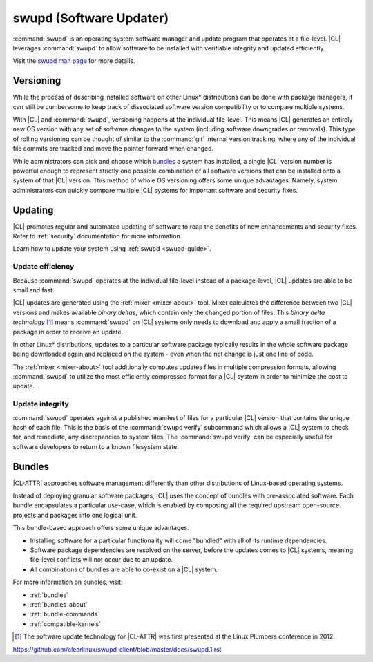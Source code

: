 .. _swupd-about:

swupd (Software Updater)
########################

:command:`swupd` is an operating system software manager and update program
that operates at a file-level. |CL| leverages :command:`swupd` to allow
software to be installed with verifiable integrity and updated efficiently. 

Visit the `swupd man page`_ for more details.



Versioning
==========

While the process of describing installed software on other Linux\*
distributions can be done with package managers, it can still be cumbersome to
keep track of dissociated software version compatibility or to compare
multiple systems. 

With |CL| and :command:`swupd`, versioning happens at the individual
file-level. This means |CL| generates an entirely new OS version with any set
of software changes to the system (including software downgrades or removals).
This type of rolling versioning can be thought of similar to the
:command:`git` internal version tracking, where any of the individual file
commits are tracked and move the pointer forward when changed.

While administrators can pick and choose which `bundles`_ a system has
installed, a single |CL| version number is powerful enough to represent
strictly one possible combination of all software versions that can be
installed onto a system of that |CL| version. This method of whole OS
versioning offers some unique advantages. Namely, system administrators can
quickly compare multiple |CL| systems for important software and security
fixes.


Updating
========

|CL| promotes regular and automated updating of software to reap the benefits
of new enhancements and security fixes. Refer to :ref:`security` documentation
for more information.

Learn how to update your system using :ref:`swupd <swupd-guide>`.


Update efficiency 
-----------------

Because :command:`swupd` operates at the individual file-level instead of a
package-level, |CL| updates are able to be small and fast. 

|CL| updates are generated using the :ref:`mixer <mixer-about>` tool. Mixer
calculates the difference between two |CL| versions and makes available
*binary deltas*, which contain only the changed portion of files. This *binary
delta technology* [1]_ means :command:`swupd` on |CL| systems only needs to
download and apply a small fraction of a package in order to receive an
update.

In other Linux\* distributions, updates to a particular software package
typically results in the whole software package being downloaded again and
replaced on the system - even when the net change is just one line of code. 

The :ref:`mixer <mixer-about>` tool additionally computes updates files in
multiple compression formats, allowing :command:`swupd` to utilize the most
efficiently compressed format for a |CL| system in order to minimize the cost
to update.


Update integrity 
----------------

:command:`swupd` operates against a published manifest of files for a
particular |CL| version that contains the unique hash of each file. This is
the basis of the :command:`swupd verify` subcommand which allows a |CL| system
to check for, and remediate, any discrepancies to system files. The
:command:`swupd verify` can be especially useful for software developers to
return to a known filesystem state.



Bundles
=======

|CL-ATTR| approaches software management differently than other distributions
of Linux-based operating systems. 

Instead of deploying granular software packages, |CL| uses the concept of
bundles with pre-associated software. Each bundle encapsulates a particular
use-case, which is enabled by composing all the required upstream open-source
projects and packages into one logical unit. 

This bundle-based approach offers some unique advantages.

- Installing software for a particular functionality will come "bundled" with 
  all of its runtime dependencies.

- Software package dependencies are resolved on the server, before the updates
  comes to |CL| systems, meaning file-level conflicts will not occur due to 
  an update. 

- All combinations of bundles are able to co-exist on a |CL| system.

For more information on bundles, visit:

* :ref:`bundles`
* :ref:`bundles-about`
* :ref:`bundle-commands`
* :ref:`compatible-kernels`



.. [1] The software update technology for |CL-ATTR| was first presented at the Linux Plumbers conference in 2012.

.. _Stateless: https://clearlinux.org/features/stateless
.. _swupd man page:
https://github.com/clearlinux/swupd-client/blob/master/docs/swupd.1.rst